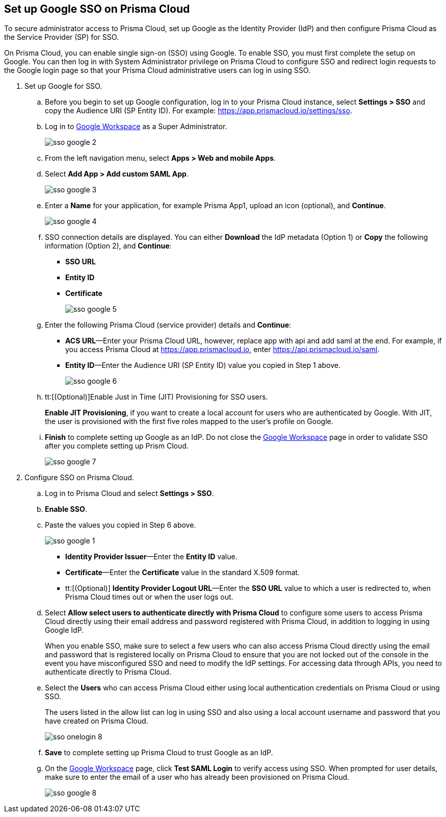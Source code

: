 :topic_type: task
[.task]
[#id7e5e733b-7dc3-4b4a-bb9c-b73872acd9ce]
== Set up Google SSO on Prisma Cloud

To secure administrator access to Prisma Cloud, set up Google as the Identity Provider (IdP) and then configure Prisma Cloud as the Service Provider (SP) for SSO.

On Prisma Cloud, you can enable single sign-on (SSO) using Google. To enable SSO, you must first complete the setup on Google. You can then log in with System Administrator privilege on Prisma Cloud to configure SSO and redirect login requests to the Google login page so that your Prisma Cloud administrative users can log in using SSO.

[.procedure]
. Set up Google for SSO.

.. Before you begin to set up Google configuration, log in to your Prisma Cloud instance, select *Settings > SSO* and copy the Audience URI (SP Entity ID). For example: https://app.prismacloud.io/settings/sso[https://app.prismacloud.io/settings/sso].

.. Log in to https://admin.google.com/[Google Workspace] as a Super Administrator.
+
image::administration/sso-google-2.png[]

.. From the left navigation menu, select *Apps > Web and mobile Apps*.

.. Select *Add App > Add custom SAML App*.
+
image::administration/sso-google-3.png[]

.. Enter a *Name* for your application, for example Prisma App1, upload an icon (optional), and *Continue*.
+
image::administration/sso-google-4.png[]

.. SSO connection details are displayed. You can either *Download* the IdP metadata (Option 1) or *Copy* the following information (Option 2), and *Continue*:
+
* *SSO URL*
* *Entity ID*
*  *Certificate*
+
image::administration/sso-google-5.png[]

.. Enter the following Prisma Cloud (service provider) details and *Continue*:
+
* *ACS URL*—Enter your Prisma Cloud URL, however, replace app with api and add saml at the end. For example, if you access Prisma Cloud at https://app.prismacloud.io[https://app.prismacloud.io], enter https://api.prismacloud.io/saml[https://api.prismacloud.io/saml].
* *Entity ID*—Enter the Audience URI (SP Entity ID) value you copied in Step 1 above.
+
image::administration/sso-google-6.png[]

.. tt:[(Optional)]Enable Just in Time (JIT) Provisioning for SSO users.
+
*Enable JIT Provisioning*, if you want to create a local account for users who are authenticated by Google. With JIT, the user is provisioned with the first five roles mapped to the user’s profile on Google.

.. *Finish* to complete setting up Google as an IdP. Do not close the https://admin.google.com/[Google Workspace] page in order to validate SSO after you complete setting up Prism Cloud.
+
image::administration/sso-google-7.png[]

. Configure SSO on Prisma Cloud.

.. Log in to Prisma Cloud and select *Settings > SSO*.

.. *Enable SSO*.

.. Paste the values you copied in Step 6 above.
+
image::administration/sso-google-1.png[]
+
* *Identity Provider Issuer*—Enter the *Entity ID* value.
* *Certificate*—Enter the *Certificate* value in the standard X.509 format.
* tt:[(Optional)]  *Identity Provider Logout URL*—Enter the *SSO URL* value to which a user is redirected to, when Prisma Cloud times out or when the user logs out.

.. Select *Allow select users to authenticate directly with Prisma Cloud* to configure some users to access Prisma Cloud directly using their email address and password registered with Prisma Cloud, in addition to logging in using Google IdP.
+
When you enable SSO, make sure to select a few users who can also access Prisma Cloud directly using the email and password that is registered locally on Prisma Cloud to ensure that you are not locked out of the console in the event you have misconfigured SSO and need to modify the IdP settings. For accessing data through APIs, you need to authenticate directly to Prisma Cloud.

.. Select the *Users* who can access Prisma Cloud either using local authentication credentials on Prisma Cloud or using SSO.
+
The users listed in the allow list can log in using SSO and also using a local account username and password that you have created on Prisma Cloud.
+
image::administration/sso-onelogin-8.png[]

.. *Save* to complete setting up Prisma Cloud to trust Google as an IdP.

.. On the https://admin.google.com/[Google Workspace] page, click *Test SAML Login* to verify access using SSO. When prompted for user details, make sure to enter the email of a user who has already been provisioned on Prisma Cloud.
+
image::administration/sso-google-8.png[]
